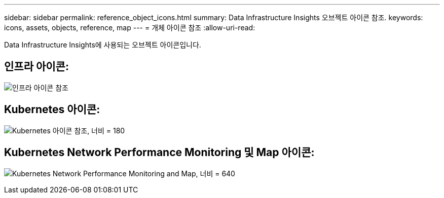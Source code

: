 ---
sidebar: sidebar 
permalink: reference_object_icons.html 
summary: Data Infrastructure Insights 오브젝트 아이콘 참조. 
keywords: icons, assets, objects, reference, map 
---
= 개체 아이콘 참조
:allow-uri-read: 


[role="lead"]
Data Infrastructure Insights에 사용되는 오브젝트 아이콘입니다.



== 인프라 아이콘:

image:Icon_Glossary.png["인프라 아이콘 참조"]



== Kubernetes 아이콘:

image:K8sIconsWithLabels.png["Kubernetes 아이콘 참조, 너비 = 180"]



== Kubernetes Network Performance Monitoring 및 Map 아이콘:

image:ServiceMap_Icons.png["Kubernetes Network Performance Monitoring and Map, 너비 = 640"]
